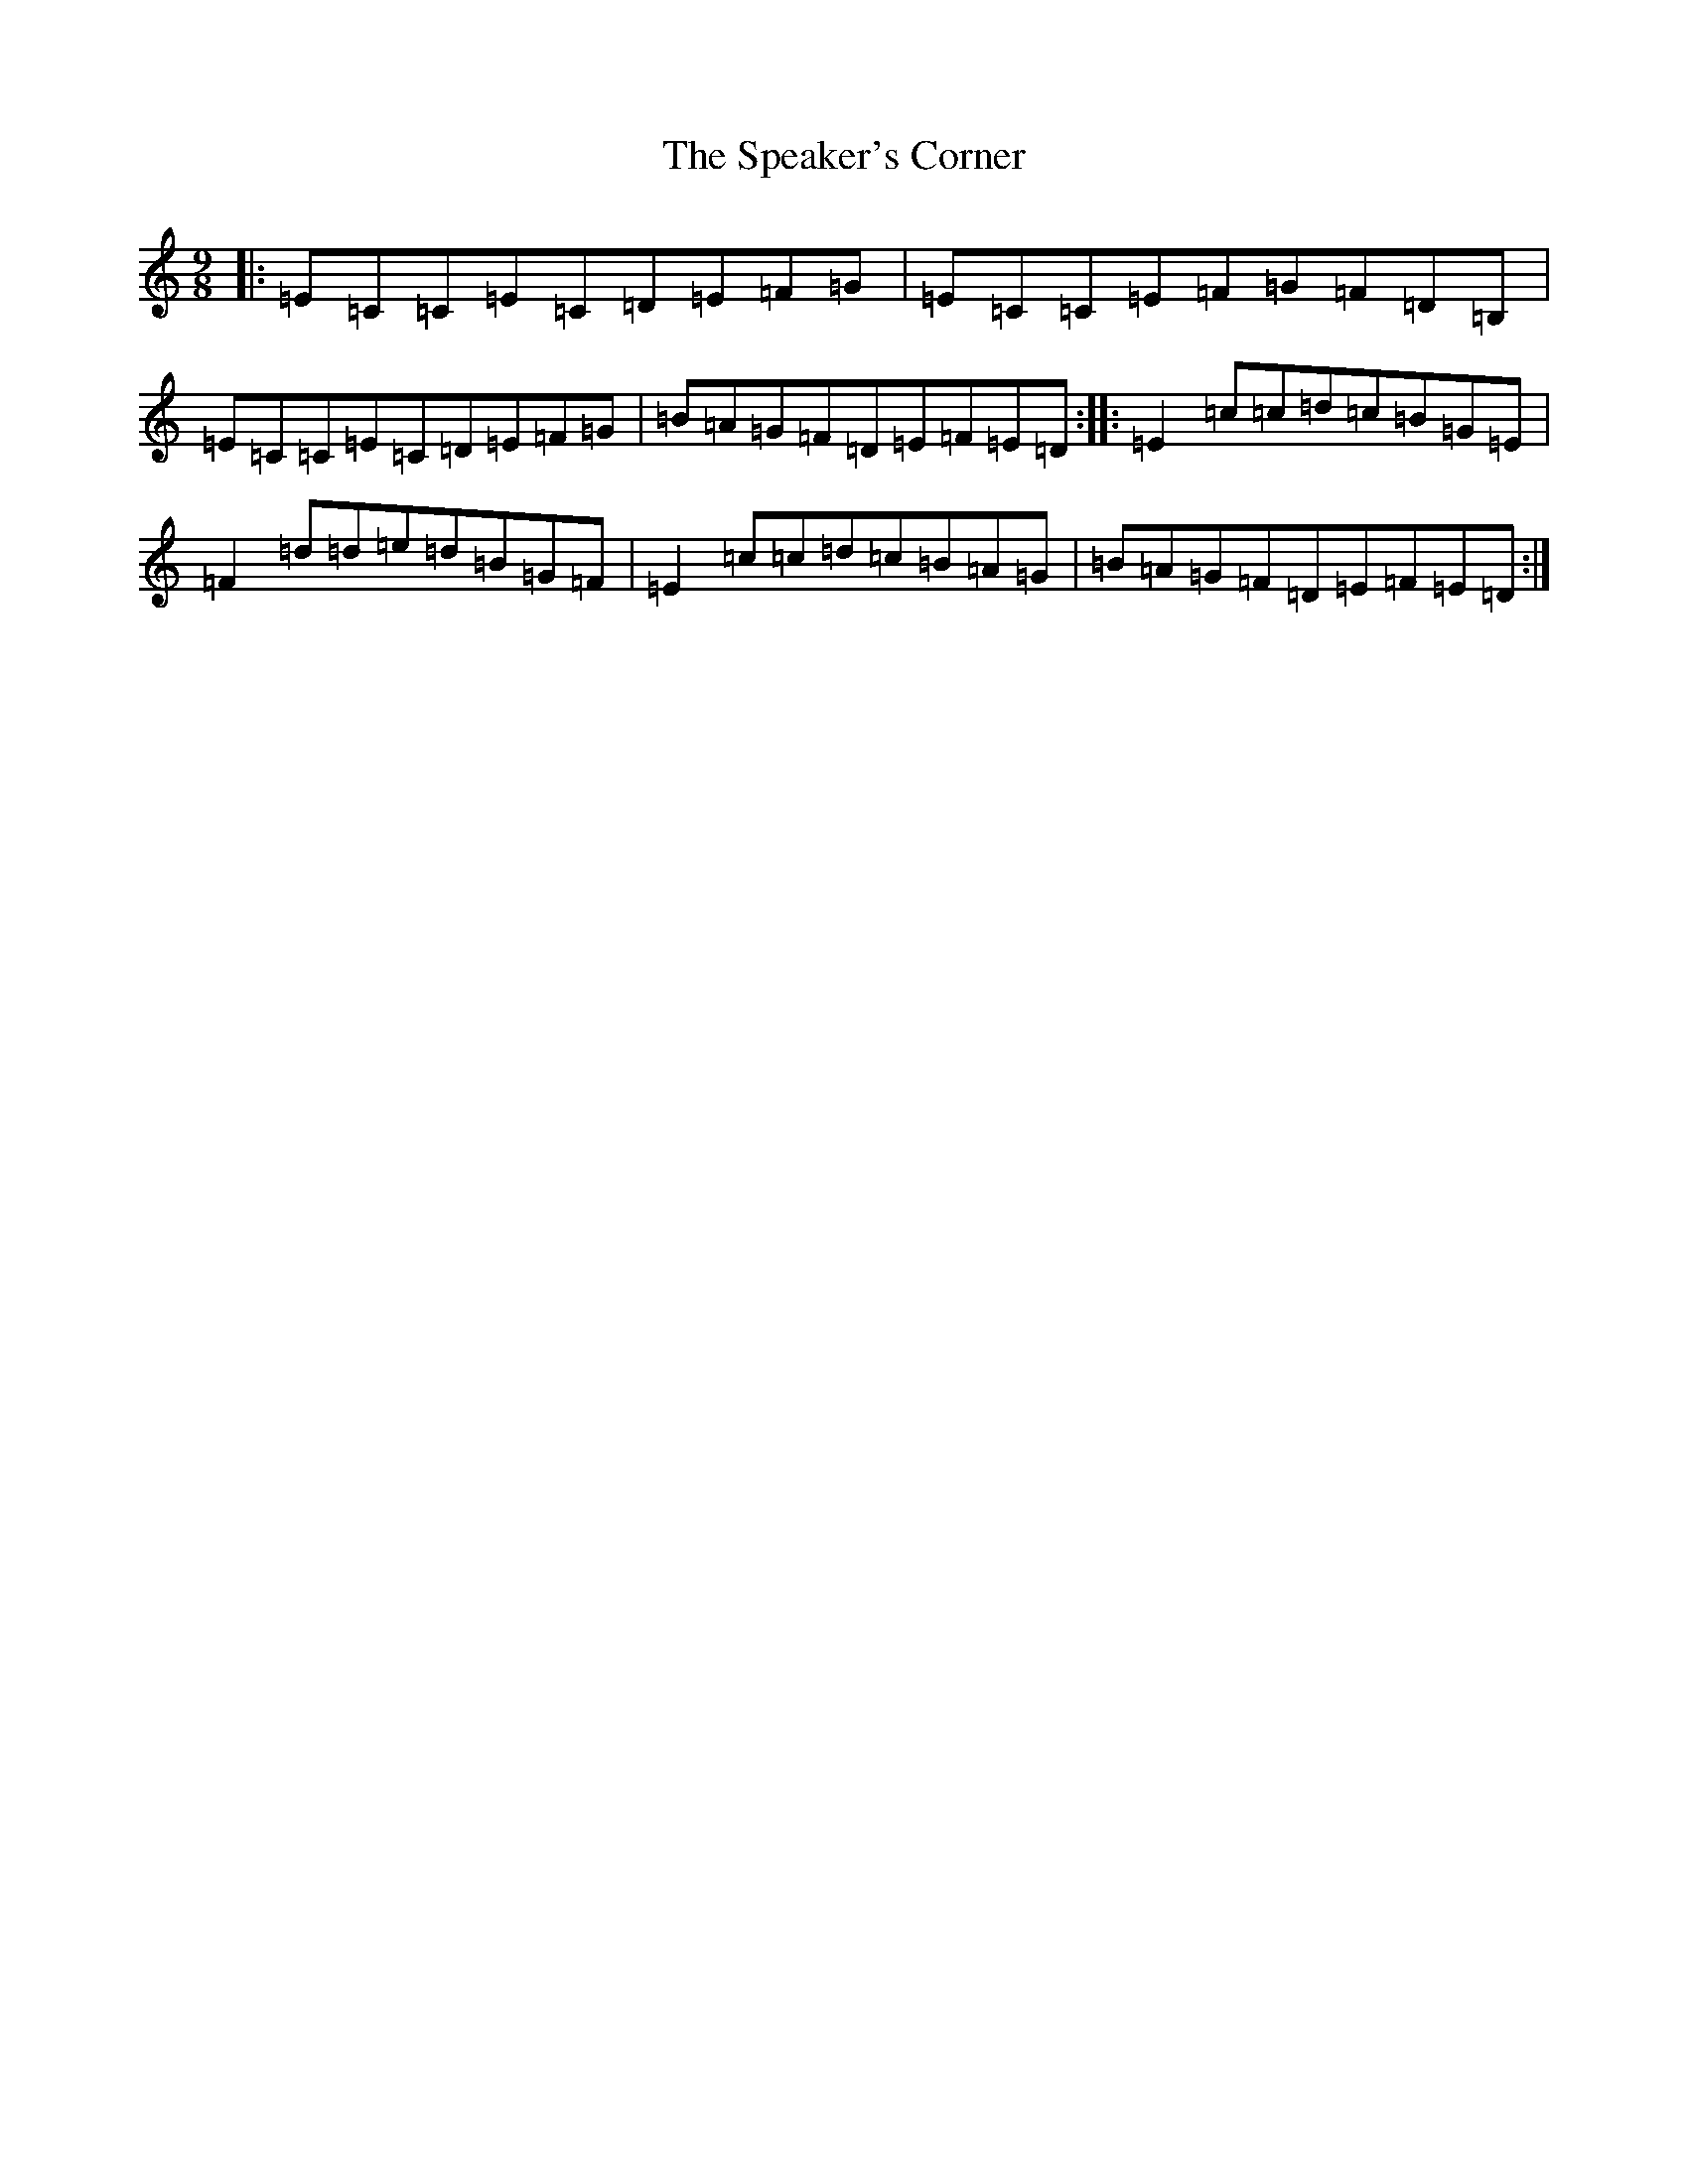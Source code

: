 X: 19964
T: Speaker's Corner, The
S: https://thesession.org/tunes/5165#setting5165
Z: G Major
R: slip jig
M: 9/8
L: 1/8
K: C Major
|:=E=C=C=E=C=D=E=F=G|=E=C=C=E=F=G=F=D=B,|=E=C=C=E=C=D=E=F=G|=B=A=G=F=D=E=F=E=D:||:=E2=c=c=d=c=B=G=E|=F2=d=d=e=d=B=G=F|=E2=c=c=d=c=B=A=G|=B=A=G=F=D=E=F=E=D:|